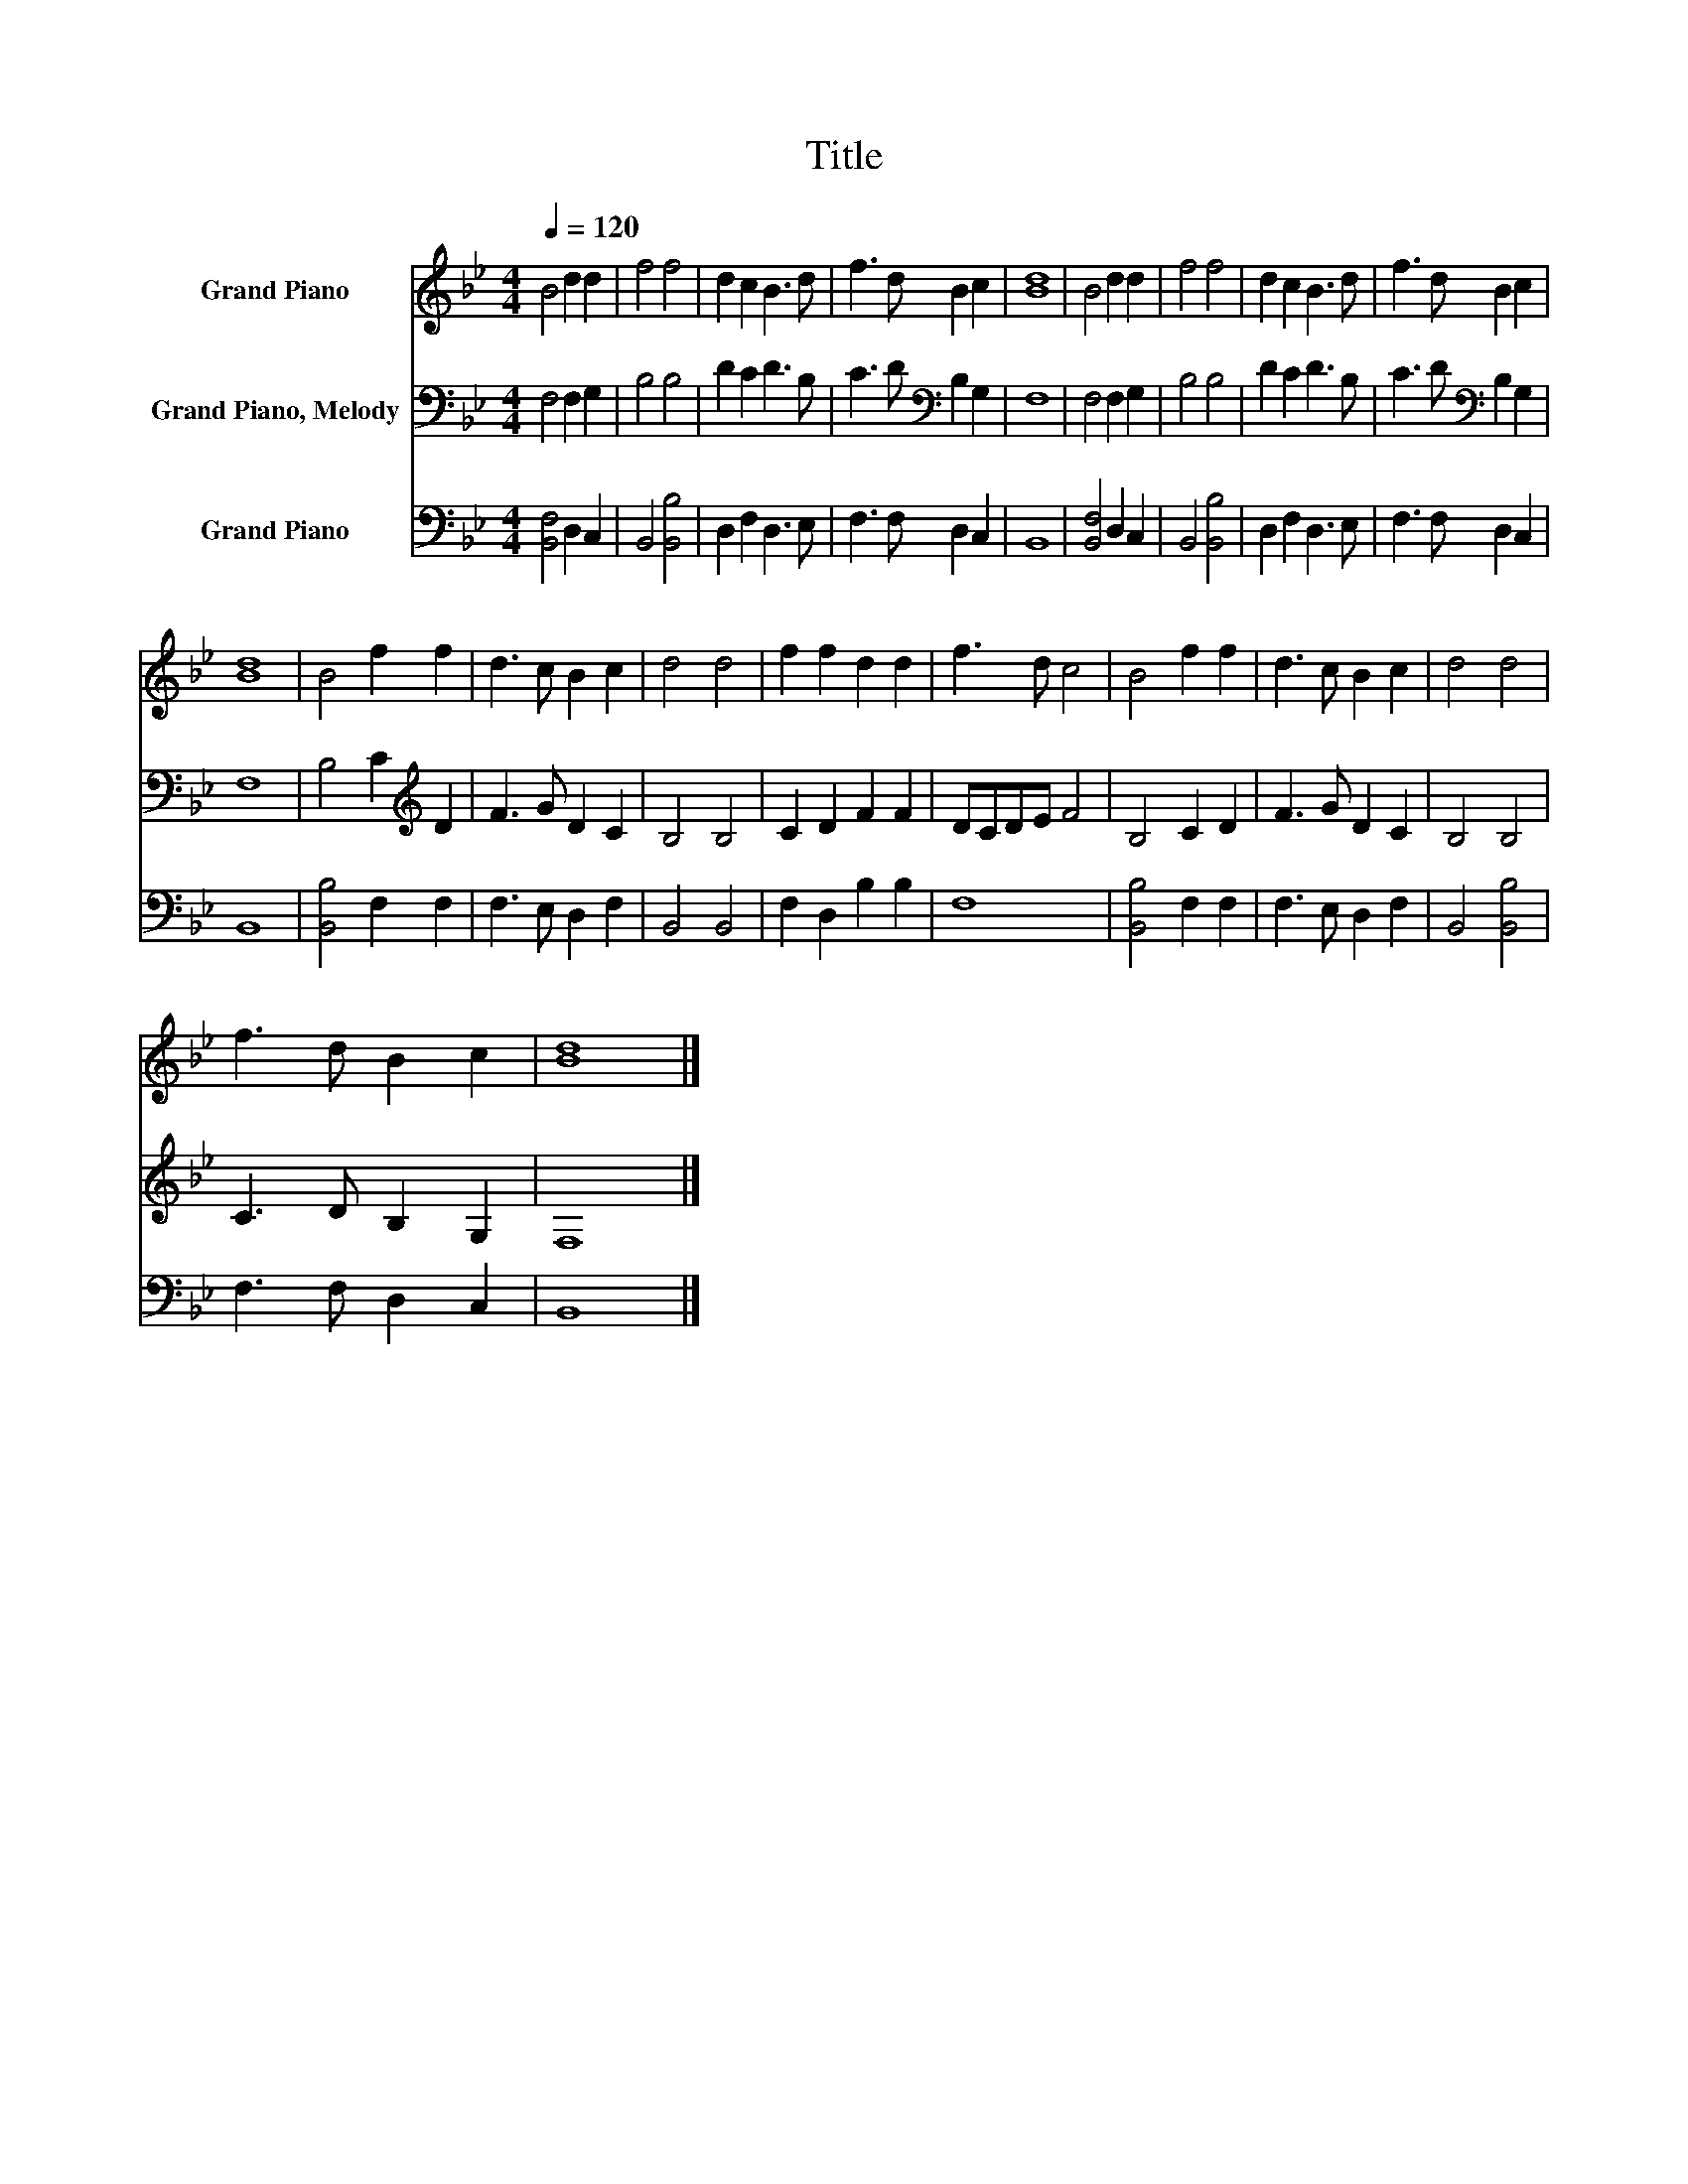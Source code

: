 X:1
T:Title
%%score 1 2 3
L:1/8
Q:1/4=120
M:4/4
K:Bb
V:1 treble nm="Grand Piano"
V:2 bass nm="Grand Piano, Melody"
V:3 bass nm="Grand Piano"
V:1
 B4 d2 d2 | f4 f4 | d2 c2 B3 d | f3 d B2 c2 | [Bd]8 | B4 d2 d2 | f4 f4 | d2 c2 B3 d | f3 d B2 c2 | %9
 [Bd]8 | B4 f2 f2 | d3 c B2 c2 | d4 d4 | f2 f2 d2 d2 | f3 d c4 | B4 f2 f2 | d3 c B2 c2 | d4 d4 | %18
 f3 d B2 c2 | [Bd]8 |] %20
V:2
 F,4 F,2 G,2 | B,4 B,4 | D2 C2 D3 B, | C3 D[K:bass] B,2 G,2 | F,8 | F,4 F,2 G,2 | B,4 B,4 | %7
 D2 C2 D3 B, | C3 D[K:bass] B,2 G,2 | F,8 | B,4 C2[K:treble] D2 | F3 G D2 C2 | B,4 B,4 | %13
 C2 D2 F2 F2 | DCDE F4 | B,4 C2 D2 | F3 G D2 C2 | B,4 B,4 | C3 D B,2 G,2 | F,8 |] %20
V:3
 [B,,F,]4 D,2 C,2 | B,,4 [B,,B,]4 | D,2 F,2 D,3 E, | F,3 F, D,2 C,2 | B,,8 | [B,,F,]4 D,2 C,2 | %6
 B,,4 [B,,B,]4 | D,2 F,2 D,3 E, | F,3 F, D,2 C,2 | B,,8 | [B,,B,]4 F,2 F,2 | F,3 E, D,2 F,2 | %12
 B,,4 B,,4 | F,2 D,2 B,2 B,2 | F,8 | [B,,B,]4 F,2 F,2 | F,3 E, D,2 F,2 | B,,4 [B,,B,]4 | %18
 F,3 F, D,2 C,2 | B,,8 |] %20

